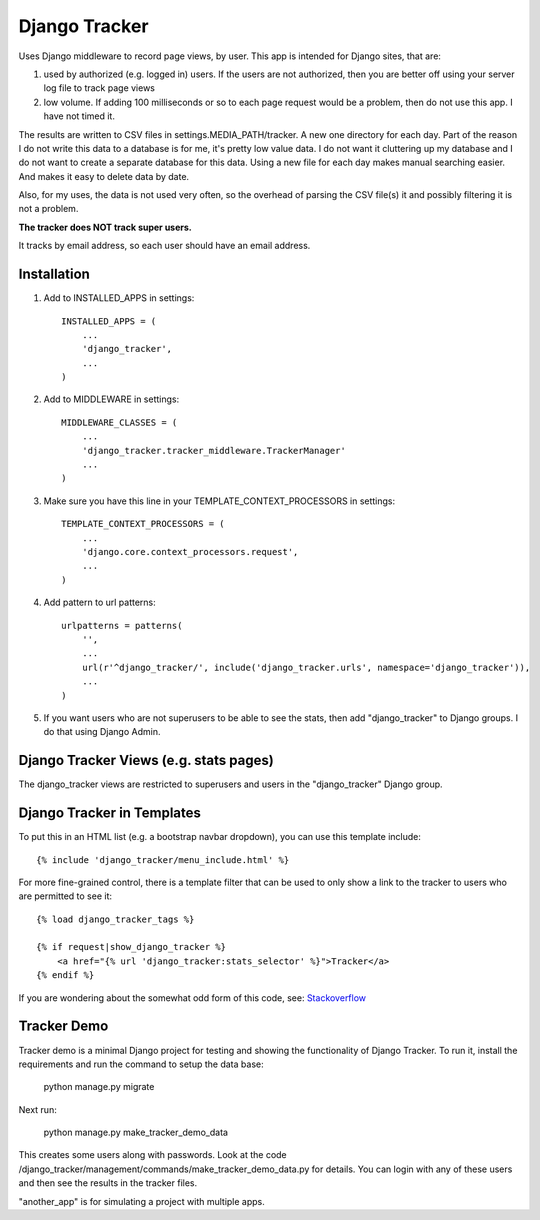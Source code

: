==============
Django Tracker
==============

Uses Django middleware to record page views, by user. This app is intended for Django sites, that are:

#. used by authorized (e.g. logged in) users. If the users are not authorized, then you are better off using your server log file to track page views

#. low volume. If adding 100 milliseconds or so to each page request would be a problem, then do not use this app. I have not timed it.


The results are written to CSV files in settings.MEDIA_PATH/tracker. A new one directory for each day. Part of the reason I do not write this data to a database is for me, it's pretty low value data. I do not want it cluttering up my database and I do not want to create a separate database for this data. Using a new file for each day makes manual searching easier. And makes it easy to delete data by date.

Also, for my uses, the data is not used very often, so the overhead of parsing the CSV file(s) it and possibly filtering it is not a problem.

**The tracker does NOT track super users.**

It tracks by email address, so each user should have an email address.


Installation
------------

#. Add to INSTALLED_APPS in settings::

    INSTALLED_APPS = (
        ...
        'django_tracker',
        ...
    )

#. Add to MIDDLEWARE in settings::

    MIDDLEWARE_CLASSES = (
        ...
        'django_tracker.tracker_middleware.TrackerManager'
        ...
    )

#. Make sure you have this line in your TEMPLATE_CONTEXT_PROCESSORS in settings::

    TEMPLATE_CONTEXT_PROCESSORS = (
        ...
        'django.core.context_processors.request',
        ...
    )

#. Add pattern to url patterns::

    urlpatterns = patterns(
        '',
        ...
        url(r'^django_tracker/', include('django_tracker.urls', namespace='django_tracker')),
        ...
    )

#. If you want users who are not superusers to be able to see the stats, then add "django_tracker" to Django groups. I do that using Django Admin.


Django Tracker Views (e.g. stats pages)
---------------------------------------
The django_tracker views are restricted to superusers and users in the "django_tracker" Django group.


Django Tracker in Templates
---------------------------
To put this in an HTML list (e.g. a bootstrap navbar dropdown), you can use this template include::

    {% include 'django_tracker/menu_include.html' %}

For more fine-grained control, there is a template filter that can be used to only show a link to the tracker to users who are permitted to see it::

    {% load django_tracker_tags %}

    {% if request|show_django_tracker %}
        <a href="{% url 'django_tracker:stats_selector' %}">Tracker</a>
    {% endif %}

If you are wondering about the somewhat odd form of this code, see: `Stackoverflow <http://stackoverflow.com/questions/19998912/django-templatetag-return-true-or-false>`_


Tracker Demo
------------
Tracker demo is a minimal Django project for testing and showing the functionality of Django Tracker. To run it,  install the requirements and run the command to setup the data base:

    python manage.py migrate

Next run:

    python manage.py make_tracker_demo_data

This creates some users along with passwords. Look at the code /django_tracker/management/commands/make_tracker_demo_data.py for details. You can login with any of these users and then see the results in the tracker files.

"another_app" is for simulating a project with multiple apps.
